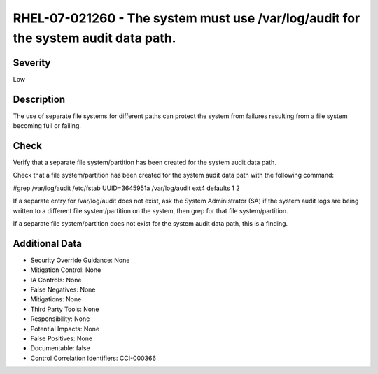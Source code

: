
RHEL-07-021260 - The system must use /var/log/audit for the system audit data path.
-----------------------------------------------------------------------------------

Severity
~~~~~~~~

Low

Description
~~~~~~~~~~~

The use of separate file systems for different paths can protect the system from failures resulting from a file system becoming full or failing.

Check
~~~~~

Verify that a separate file system/partition has been created for the system audit data path.

Check that a file system/partition has been created for the system audit data path with the following command:

#grep /var/log/audit /etc/fstab
UUID=3645951a    /var/log/audit          ext4    defaults                 1 2

If a separate entry for /var/log/audit does not exist, ask the System Administrator (SA) if the system audit logs are being written to a different file system/partition on the system, then grep for that file system/partition. 

If a separate file system/partition does not exist for the system audit data path, this is a finding.

Additional Data
~~~~~~~~~~~~~~~


* Security Override Guidance: None

* Mitigation Control: None

* IA Controls: None

* False Negatives: None

* Mitigations: None

* Third Party Tools: None

* Responsibility: None

* Potential Impacts: None

* False Positives: None

* Documentable: false

* Control Correlation Identifiers: CCI-000366